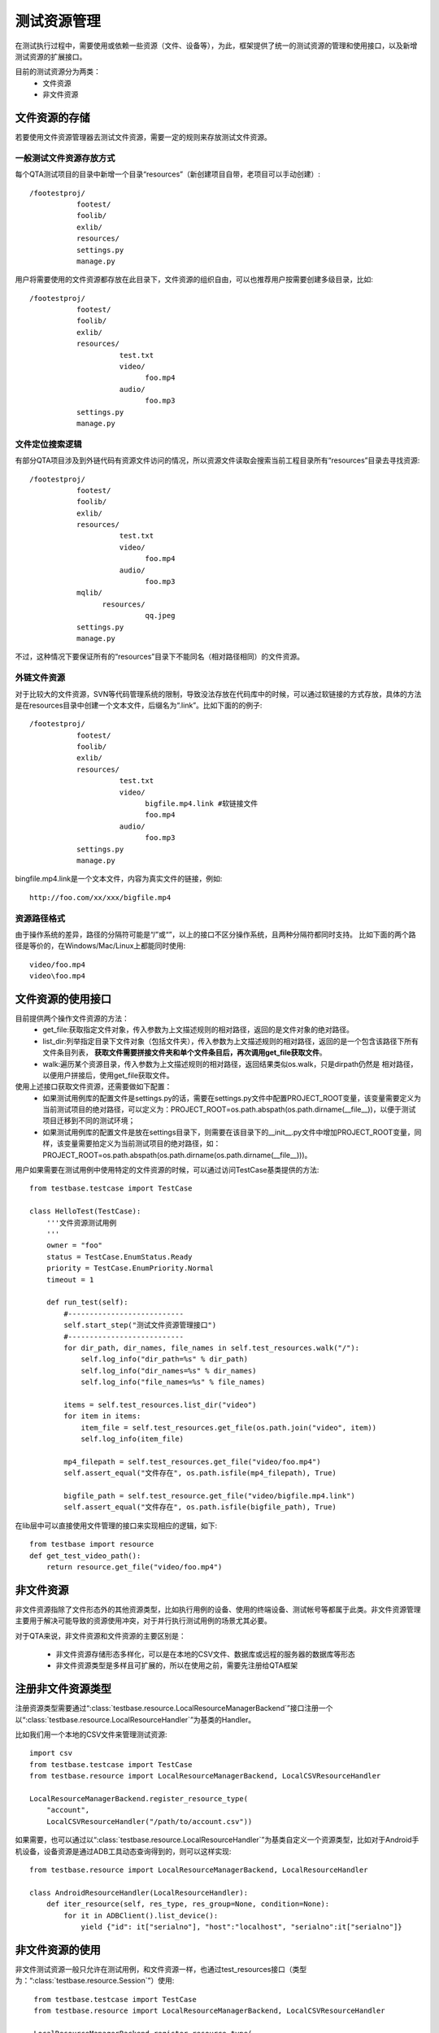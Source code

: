 测试资源管理
==============

在测试执行过程中，需要使用或依赖一些资源（文件、设备等），为此，框架提供了统一的测试资源的管理和使用接口，以及新增测试资源的扩展接口。

目前的测试资源分为两类：
 * 文件资源
 * 非文件资源

================
文件资源的存储
================

若要使用文件资源管理器去测试文件资源，需要一定的规则来存放测试文件资源。

------------------------
一般测试文件资源存放方式
------------------------

每个QTA测试项目的目录中新增一个目录“resources”（新创建项目自带，老项目可以手动创建）::

    /footestproj/
               footest/
               foolib/
               exlib/
               resources/
               settings.py
               manage.py


用户将需要使用的文件资源都存放在此目录下，文件资源的组织自由，可以也推荐用户按需要创建多级目录，比如::

    /footestproj/
               footest/
               foolib/
               exlib/
               resources/
                         test.txt
                         video/
                               foo.mp4
                         audio/
                               foo.mp3
               settings.py
               manage.py


-----------------------
文件定位搜索逻辑
-----------------------

有部分QTA项目涉及到外链代码有资源文件访问的情况，所以资源文件读取会搜索当前工程目录所有“resources”目录去寻找资源::

    /footestproj/
               footest/
               foolib/
               exlib/
               resources/
                         test.txt
                         video/
                               foo.mp4
                         audio/
                               foo.mp3
               mqlib/
                     resources/
                               qq.jpeg
               settings.py
               manage.py

不过，这种情况下要保证所有的“resources”目录下不能同名（相对路径相同）的文件资源。


-----------------------
外链文件资源
-----------------------

对于比较大的文件资源，SVN等代码管理系统的限制，导致没法存放在代码库中的时候，可以通过软链接的方式存放，具体的方法是在resources目录中创建一个文本文件，后缀名为“.link”。比如下面的的例子::

    /footestproj/
               footest/
               foolib/
               exlib/
               resources/
                         test.txt              
                         video/
                               bigfile.mp4.link #软链接文件
                               foo.mp4
                         audio/
                               foo.mp3
               settings.py
               manage.py

                  
bingfile.mp4.link是一个文本文件，内容为真实文件的链接，例如::

    http://foo.com/xx/xxx/bigfile.mp4


-----------------------
资源路径格式
-----------------------

由于操作系统的差异，路径的分隔符可能是“/”或“\”，以上的接口不区分操作系统，且两种分隔符都同时支持。
比如下面的两个路径是等价的，在Windows/Mac/Linux上都能同时使用::

    video/foo.mp4
    video\foo.mp4


==================
文件资源的使用接口
==================

目前提供两个操作文件资源的方法：
    * get_file:获取指定文件对象，传入参数为上文描述规则的相对路径，返回的是文件对象的绝对路径。
    * list_dir:列举指定目录下文件对象（包括文件夹），传入参数为上文描述规则的相对路径，返回的是一个包含该路径下所有文件条目列表，
      **获取文件需要拼接文件夹和单个文件条目后，再次调用get_file获取文件**。
    * walk:遍历某个资源目录，传入参数为上文描述规则的相对路径，返回结果类似os.walk，只是dirpath仍然是
      相对路径，以便用户拼接后，使用get_file获取文件。

使用上述接口获取文件资源，还需要做如下配置：
    * 如果测试用例库的配置文件是settings.py的话，需要在settings.py文件中配置PROJECT_ROOT变量，该变量需要定义为当前测试项目的绝对路径，可以定义为：PROJECT_ROOT=os.path.abspath(os.path.dirname(__file__))，以便于测试项目迁移到不同的测试环境；
    * 如果测试用例库的配置文件是放在settings目录下，则需要在该目录下的__init__.py文件中增加PROJECT_ROOT变量，同样，该变量需要拍定义为当前测试项目的绝对路径，如：PROJECT_ROOT=os.path.abspath(os.path.dirname(os.path.dirname(__file__)))。


用户如果需要在测试用例中使用特定的文件资源的时候，可以通过访问TestCase基类提供的方法::

   from testbase.testcase import TestCase

   class HelloTest(TestCase):
       '''文件资源测试用例
       '''
       owner = "foo"
       status = TestCase.EnumStatus.Ready
       priority = TestCase.EnumPriority.Normal
       timeout = 1
   
       def run_test(self):
           #---------------------------
           self.start_step("测试文件资源管理接口")
           #---------------------------
           for dir_path, dir_names, file_names in self.test_resources.walk("/"):
               self.log_info("dir_path=%s" % dir_path)
               self.log_info("dir_names=%s" % dir_names)
               self.log_info("file_names=%s" % file_names)
           
           items = self.test_resources.list_dir("video")
           for item in items:
               item_file = self.test_resources.get_file(os.path.join("video", item))
               self.log_info(item_file)
           
           mp4_filepath = self.test_resources.get_file("video/foo.mp4")
           self.assert_equal("文件存在", os.path.isfile(mp4_filepath), True)

           bigfile_path = self.test_resource.get_file("video/bigfile.mp4.link")
           self.assert_equal("文件存在", os.path.isfile(bigfile_path), True)
      

在lib层中可以直接使用文件管理的接口来实现相应的逻辑，如下::

    from testbase import resource
    def get_test_video_path():
        return resource.get_file("video/foo.mp4")


================
非文件资源
================

非文件资源指除了文件形态外的其他资源类型，比如执行用例的设备、使用的终端设备、测试帐号等都属于此类。非文件资源管理主要用于解决可能导致的资源使用冲突，对于并行执行测试用例的场景尤其必要。

对于QTA来说，非文件资源和文件资源的主要区别是：

 * 非文件资源存储形态多样化，可以是在本地的CSV文件、数据库或远程的服务器的数据库等形态

 * 非文件资源类型是多样且可扩展的，所以在使用之前，需要先注册给QTA框架

.. _RegisterResType:

====================
注册非文件资源类型
====================

注册资源类型需要通过“:class:`testbase.resource.LocalResourceManagerBackend`”接口注册一个以“:class:`testbase.resource.LocalResourceHandler`”为基类的Handler。

比如我们用一个本地的CSV文件来管理测试资源::

    import csv
    from testbase.testcase import TestCase
    from testbase.resource import LocalResourceManagerBackend, LocalCSVResourceHandler
    
    LocalResourceManagerBackend.register_resource_type(
        "account", 
        LocalCSVResourceHandler("/path/to/account.csv"))


如果需要，也可以通过以“:class:`testbase.resource.LocalResourceHandler`”为基类自定义一个资源类型，比如对于Android手机设备，设备资源是通过ADB工具动态查询得到的，则可以这样实现::

    from testbase.resource import LocalResourceManagerBackend, LocalResourceHandler

    class AndroidResourceHandler(LocalResourceHandler):
        def iter_resource(self, res_type, res_group=None, condition=None):
            for it in ADBClient().list_device():
                yield {"id": it["serialno"], "host":"localhost", "serialno":it["serialno"]}



================
非文件资源的使用
================

非文件测试资源一般只允许在测试用例，和文件资源一样，也通过test_resources接口（类型为：“:class:`testbase.resource.Session`”）使用::

    from testbase.testcase import TestCase
    from testbase.resource import LocalResourceManagerBackend, LocalCSVResourceHandler

    LocalResourceManagerBackend.register_resource_type(
        "account", 
        LocalCSVResourceHandler("/path/to/account.csv"))

   class HelloTest(TestCase):
       '''非文件资源测试用例
       '''
       owner = "foo"
       status = TestCase.EnumStatus.Ready
       priority = TestCase.EnumPriority.Normal
       timeout = 1
   
       def run_test(self):
           acc = self.test_resources.acquire_resource("account")
           app = FooApp()
           app.login(acc["username"], acc["password"])

acquire_resource如果申请成功会返回一个资源的dict，其中除了必要的id、res_group（分组）属性外，还有其他资源自定义的属性。

acquire_resource接口还提供两个可选参数：
    * res_group: 指定资源的分组
    * condition: 指定匹配的资源的属性的字典

比如可以这样使用::

   class HelloTest(TestCase):
       '''非文件资源测试用例
       '''
       ...
       def run_test(self):
           acc = self.test_resources.acquire_resource("account", res_group="foo", condition={"vip": True})
           ...
    

如果申请资源失败，则会导致异常。有两种情况会导致申请资源失败:
    * 指定条件的资源不存在
    * 指定条件的资源存在，但是目前都被占用。对于这种情况，会产生一个RESNOTREADY级别的日志

一般来说资源的使用不需要显式释放，测试用例执行完成或超时时，测试框架会负责回收。如果用户需要手动释放资源，则可以通过release_resource接口::

   class HelloTest(TestCase):
       '''非文件资源测试用例
       '''
       ...
       def run_test(self):
           acc = self.test_resources.acquire_resource("account")
           self.test_resource.release_resource("account", acc["id"])


如果需要的话，在lib层中可以直接使用非文件管理的接口来实现相应的逻辑，如下::

    from testbase import resource
    
    def get_special_resource():
        return resource.acquire_resource("account", res_group="special")
    


.. _CustomResmgrBackend:

================
扩展资源管理后端
================

上面的资源管理都是基于内置的“:class:`testbase.resource.LocalResourceManagerBackend`”资源管理后端，一般来说能满足本地单机执行测试的要求，但如果对于支持QTA自动化测试的平台，在执行多机分布式执行测试的情况时，则可能需要扩展对应的资源管理后端。

用户如果要实现测试资源管理后端，需要实现接口类“:class:`testbase.resource.IResourceManagerBackend`”

资源管理后端也可以以QTAF的扩展的形式实现，更多细节请参考“:doc:`extension`”。
